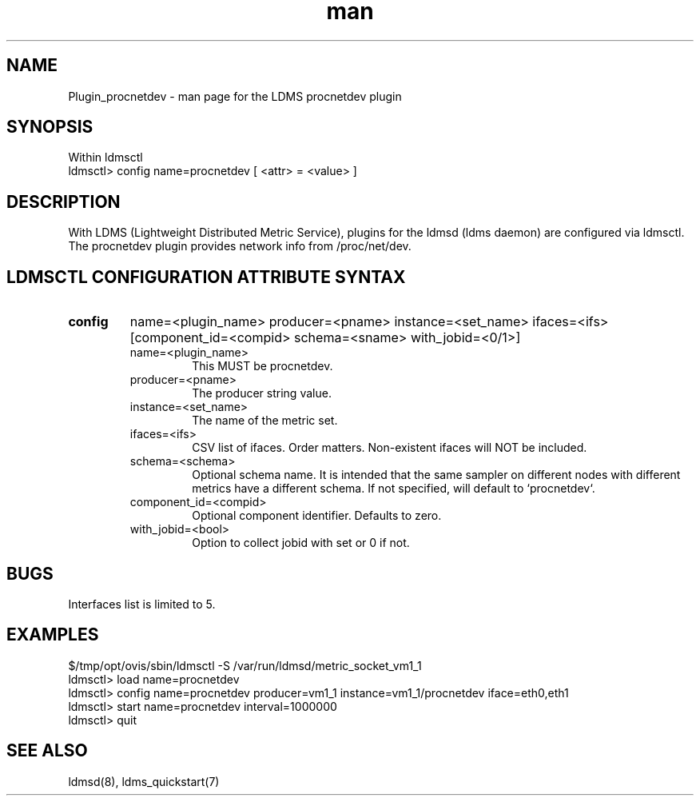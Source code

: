 .\" Manpage for Plugin_procnetdev
.\" Contact ovis-help@ca.sandia.gov to correct errors or typos.
.TH man 7 "01 Dec 2015" "v3" "LDMS Plugin procnetdev man page"

.SH NAME
Plugin_procnetdev - man page for the LDMS procnetdev plugin

.SH SYNOPSIS
Within ldmsctl
.br
ldmsctl> config name=procnetdev [ <attr> = <value> ]

.SH DESCRIPTION
With LDMS (Lightweight Distributed Metric Service), plugins for the ldmsd (ldms daemon) are configured via ldmsctl.
The procnetdev plugin provides network info from /proc/net/dev.

.SH LDMSCTL CONFIGURATION ATTRIBUTE SYNTAX

.TP
.BR config
name=<plugin_name> producer=<pname> instance=<set_name> ifaces=<ifs> [component_id=<compid> schema=<sname> with_jobid=<0/1>]
.brldmsctl configuration line
.RS
.TP
name=<plugin_name>
.br
This MUST be procnetdev.
.TP
producer=<pname>
.br
The producer string value.
.TP
instance=<set_name>
.br
The name of the metric set.
.TP
ifaces=<ifs>
.br
CSV list of ifaces. Order matters. Non-existent ifaces will NOT be included.
.TP
schema=<schema>
.br
Optional schema name. It is intended that the same sampler on different nodes with different metrics have a
different schema. If not specified, will default to `procnetdev`.
.TP
component_id=<compid>
.br
Optional component identifier. Defaults to zero.
.TP
with_jobid=<bool>
.br
Option to collect jobid with set or 0 if not.
.RE

.SH BUGS
Interfaces list is limited to 5.

.SH EXAMPLES
.PP
.nf
$/tmp/opt/ovis/sbin/ldmsctl -S /var/run/ldmsd/metric_socket_vm1_1
ldmsctl> load name=procnetdev
ldmsctl> config name=procnetdev producer=vm1_1 instance=vm1_1/procnetdev iface=eth0,eth1
ldmsctl> start name=procnetdev interval=1000000
ldmsctl> quit
.fi

.SH SEE ALSO
ldmsd(8), ldms_quickstart(7)
